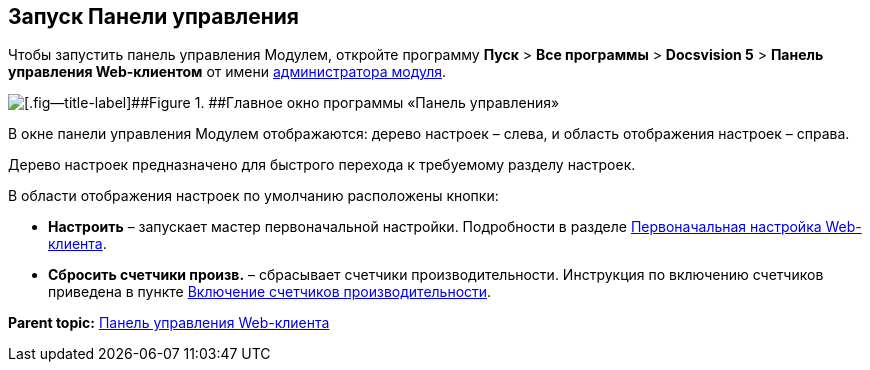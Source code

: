 
== Запуск Панели управления

Чтобы запустить панель управления Модулем, откройте программу [.ph .menucascade]#[.ph .uicontrol]*Пуск* > [.ph .uicontrol]*Все программы* > [.ph .uicontrol]*Docsvision 5* > [.ph .uicontrol]*Панель управления Web-клиентом*# от имени xref:createAdmin.html[администратора модуля].

image::controlPanel_start.png[[.fig--title-label]##Figure 1. ##Главное окно программы «Панель управления»]

В окне панели управления Модулем отображаются: дерево настроек – слева, и область отображения настроек – справа.

Дерево настроек предназначено для быстрого перехода к требуемому разделу настроек.

В области отображения настроек по умолчанию расположены кнопки:

* [.ph .uicontrol]*Настроить* – запускает мастер первоначальной настройки. Подробности в разделе xref:task_initial_configuration.html[Первоначальная настройка Web-клиента].
* [.ph .uicontrol]*Сбросить счетчики произв.* – сбрасывает счетчики производительности. Инструкция по включению счетчиков приведена в пункте xref:task_EnablePerformanceCounters.html[Включение счетчиков производительности].

*Parent topic:* xref:../topics/Panel.html[Панель управления Web-клиента]
